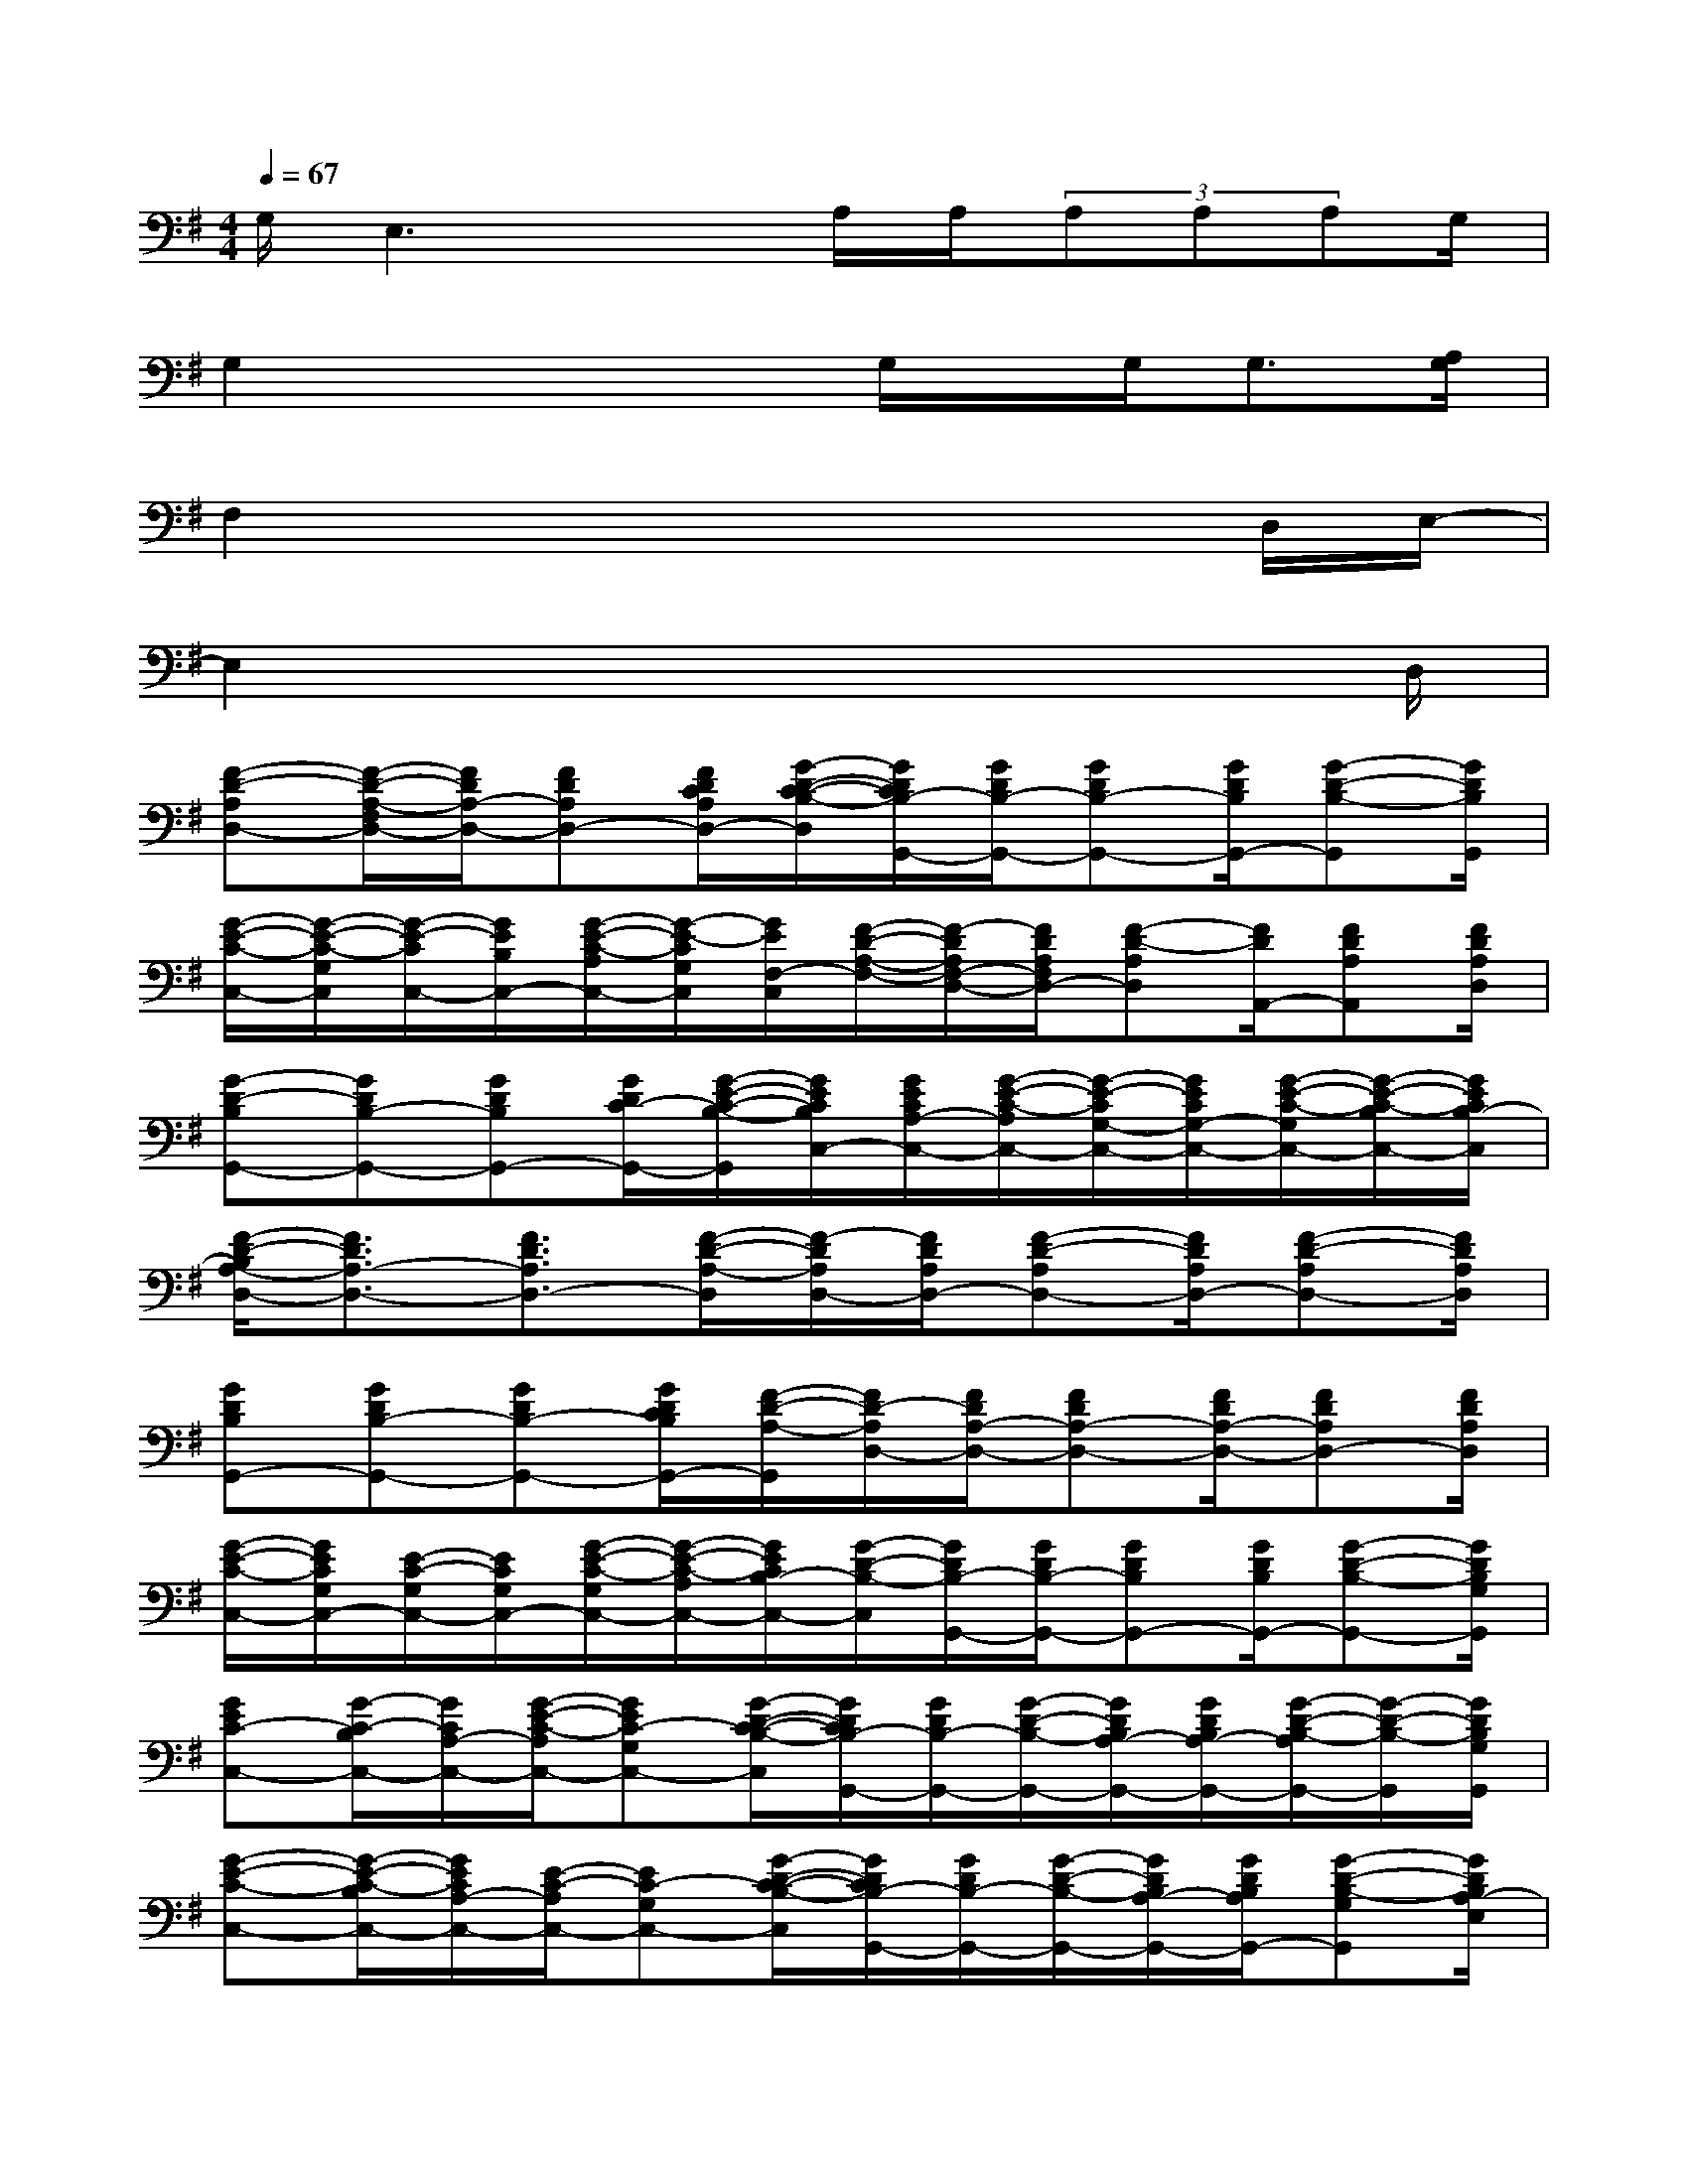 X:1
T:
M:4/4
L:1/8
Q:1/4=67
K:G%1sharps
V:1
G,/2E,3xA,/2A,/2(3A,A,A,G,/2|
G,2x2x/2G,/2x/2G,<G,[A,/2G,/2]|
F,2x4xD,/2E,/2-|
E,2x4x3/2D,/2|
[F-D-A,D,-][F/2-D/2-A,/2-F,/2D,/2-][F/2D/2A,/2-D,/2-][FDA,D,-][F/2D/2C/2A,/2D,/2-][G/2-D/2-C/2-B,/2-D,/2][G/2D/2C/2B,/2-G,,/2-][G/2D/2B,/2-G,,/2-][GDB,-G,,-][G/2D/2B,/2G,,/2-][G-D-B,-G,,][G/2D/2B,/2G,,/2]|
[G/2-E/2-C/2-C,/2-][G/2-E/2-C/2-G,/2C,/2][G/2-E/2-C/2C,/2-][G/2E/2B,/2C,/2-][G/2-E/2-C/2-A,/2C,/2-][G/2-E/2-C/2G,/2C,/2][G/2E/2F,/2-C,/2][F/2-D/2-A,/2-F,/2-][F/2-D/2A,/2F,/2-D,/2-][F/2D/2A,/2F,/2D,/2-][F-D-A,D,][F/2D/2A,,/2-][FDA,A,,][F/2D/2A,/2D,/2]|
[G-D-B,G,,-][GDB,-G,,-][GDB,G,,-][G/2D/2C/2-G,,/2-][G/2-E/2-C/2-B,/2-G,,/2][G/2E/2C/2B,/2C,/2-][G/2E/2C/2A,/2-C,/2-][G/2-E/2-C/2-A,/2C,/2-][G/2-E/2-C/2G,/2-C,/2-][G/2E/2C/2G,/2-C,/2-][G/2-E/2-C/2-G,/2C,/2-][G/2-E/2-C/2-B,/2C,/2-][G/2E/2C/2B,/2-C,/2]|
[F/2-D/2-B,/2A,/2-D,/2-][F3/2D3/2A,3/2-D,3/2-][F3/2D3/2A,3/2D,3/2-][F/2-D/2-A,/2-D,/2][F/2-D/2A,/2D,/2-][F/2D/2A,/2D,/2-][F-D-A,D,-][F/2D/2A,/2D,/2-][F-D-A,D,-][F/2D/2A,/2D,/2]|
[GDB,G,,-][GDB,-G,,-][GDB,-G,,-][G/2D/2C/2B,/2G,,/2-][F/2-D/2-A,/2-G,,/2][F/2D/2-A,/2D,/2-][F/2D/2A,/2-D,/2-][FDA,-D,-][F/2D/2A,/2-D,/2-][FDA,D,-][F/2D/2A,/2D,/2]|
[G/2-E/2-C/2-C,/2-][G/2E/2C/2G,/2C,/2-][E/2-C/2-G,/2C,/2-][E/2C/2G,/2C,/2-][G/2-E/2-C/2-G,/2C,/2-][G/2-E/2-C/2-A,/2C,/2-][G/2E/2C/2B,/2-C,/2-][G/2-D/2-B,/2-C,/2][G/2D/2B,/2-G,,/2-][G/2D/2B,/2-G,,/2-][GDB,G,,-][G/2D/2B,/2G,,/2-][G-D-B,-G,,-][G/2D/2B,/2G,/2G,,/2]|
[GEC-C,-][G/2-C/2-B,/2C,/2-][G/2C/2A,/2-C,/2-][G/2-E/2-C/2-A,/2C,/2-][GEC-G,C,-][G/2-D/2-C/2-B,/2-C,/2][G/2D/2C/2B,/2-G,,/2-][G/2D/2B,/2-G,,/2-][G/2-D/2-B,/2-G,,/2-][G/2D/2B,/2A,/2-G,,/2-][G/2D/2B,/2A,/2-G,,/2-][G/2-D/2-B,/2-A,/2G,,/2-][G/2-D/2-B,/2-G,,/2][G/2D/2B,/2G,/2G,,/2]|
[G-E-C-C,-][G/2-E/2-C/2-B,/2C,/2-][G/2E/2C/2A,/2-C,/2-][E/2-C/2-A,/2C,/2-][EC-G,C,-][G/2-D/2-C/2-B,/2-C,/2][G/2D/2C/2B,/2-G,,/2-][G/2D/2B,/2-G,,/2-][G/2-D/2-B,/2-G,,/2-][G/2D/2B,/2A,/2-G,,/2-][G/2D/2B,/2A,/2G,,/2-][G-D-B,-G,G,,][G/2D/2B,/2A,/2-E,/2]|
[F2D2A,2-D,2-][F3/2D3/2A,3/2-D,3/2-][F/2-D/2-A,/2-D,/2][F/2D/2A,/2D,/2-][G/2D/2A,/2D,/2-][GDA,D,-][G/2D/2A,/2D,/2-][GD-A,-D,-][^G/2D/2A,/2D,/2]|
[=FD^A,-][=F/2D/2^A,/2-][=F/2D/2^A,/2][=FD^A,][=F/2D/2^A,/2][=G/2-^D/2-^A,/2-][G/2^D/2^A,/2=A,/2][G/2^D/2^A,/2G,/2][G^D^A,G,-][G/2-^D/2-^A,/2-G,/2][G/2-^D/2-^A,/2G,/2][G^D^A,]|
[^D-C^G,][^D/2C/2^G,/2][^D/2C/2^G,/2][^D/2-C/2-^G,/2-][^D/2C/2^G,/2=G,/2][^D/2C/2^G,/2=G,/2-][=F=D^A,G,][D/2^A,/2=F,/2][=FD^A,][=F-D-^A,][=FD^A,]|
[^G^DC][^G/2^D/2C/2^G,/2][^G/2^D/2C/2^G,/2][^G/2-^D/2-C/2-^G,/2][^G/2-^D/2C/2^G,/2][^G/2^D/2C/2][=G/2-^D/2-^A,/2-^G,/2][=G/2^D/2^A,/2-][G/2^D/2^A,/2][^D/2-^A,/2-^D,/2][^D/2-^A,/2^D,/2-][^D/2^A,/2^D,/2][G/2-^D/2-^A,/2-^G,/2][=G/2-^D/2-^A,/2G,/2][G/2^D/2^A,/2G,/2-]